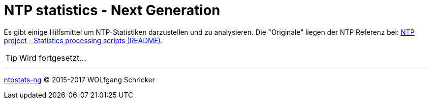 = NTP statistics - Next Generation
:linkattrs:
:toc:           macro
:toc-title:     Inhalt

toc::[]

Es gibt einige Hilfsmittel um NTP-Statistiken darzustellen und zu analysieren.
Die "Originale" liegen der NTP Referenz bei: xref:A-Bookmarks.adoc#bookmark_ntp_project_scripts_stats[NTP project - Statistics processing scripts (README)].

TIP: Wird fortgesetzt...

'''

link:README.adoc[ntpstats-ng] (C) 2015-2017 WOLfgang Schricker

// End of ntpstats-ng/doc/de/doc/NTPstats-NG.adoc

